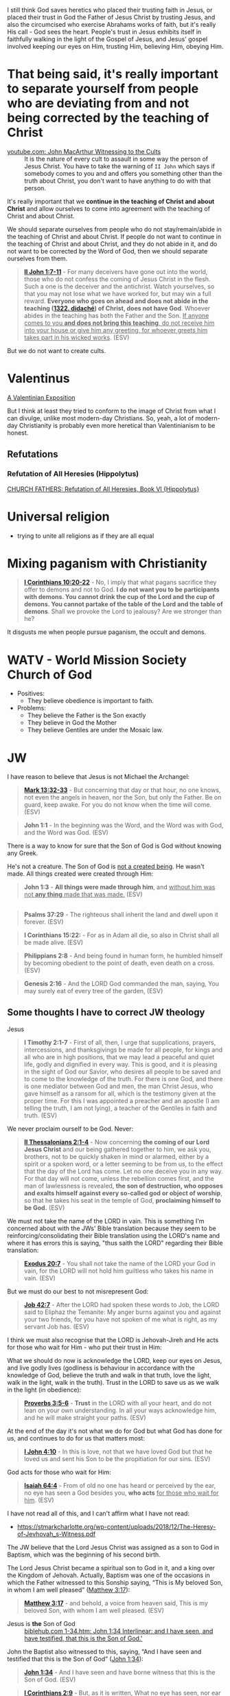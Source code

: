 I still think God saves heretics who placed their trusting faith in Jesus, or placed their trust in God the Father of Jesus Christ by trusting Jesus, and also the circumcised who exercise Abrahams works of faith, but it's really His call - God sees the heart.
People's trust in Jesus exhibits itself in faithfully walking in the light of the Gospel of Jesus,
and Jesus' gospel involved keeping our eyes on Him, trusting Him, believing Him, obeying Him.

* That being said, it's really important to separate yourself from people who are deviating from and not being corrected by the teaching of Christ

+ [[https://www.youtube.com/watch?v=GBu7lfL492E][youtube.com: John MacArthur Witnessing to the Cults]] :: It is the nature of
    every cult to assault in some way the
    person of Jesus Christ. You have to take the warning of =II John= which says
    if somebody comes to you and and offers you something other than
    the truth about Christ, you don't want to
    have anything to do with that person.

It's really important that we *continue in the teaching of Christ and about Christ* and allow ourselves to come into agreement with the teaching of Christ and about Christ.

We should separate ourselves from people who do not stay/remain/abide in the teaching of Christ and about Christ.
If people do not want to continue in the teaching of Christ and about Christ, and they do not abide in it, and do not want to
be corrected by the Word of God, then we should separate ourselves from them.

#+BEGIN_QUOTE
  *[[https://www.biblegateway.com/passage/?search=2%20John%201%3A7-11&version=ESV][II John 1:7-11]]* - For many deceivers have gone out into the world, those who do not confess the coming of Jesus Christ in the flesh. Such a one is the deceiver and the antichrist. Watch yourselves, so that you may not lose what we have worked for, but may win a full reward. *Everyone who goes on ahead and does not abide in the teaching ([[https://biblehub.com/greek/1322.htm][1322. didaché]]) of Christ, does not have God*. Whoever abides in the teaching has both the Father and the Son. _If anyone comes to you *and does not bring this teaching*, do not receive him into your house or give him any greeting, for whoever greets him takes part in his wicked works_. (ESV)
#+END_QUOTE

But we do not want to create cults.

* Valentinus
[[https://www.earlychristianwritings.com/text/valentinian.html][A Valentinian Exposition]]

But I think at least they tried to conform to the image of Christ from what I can divulge, unlike most modern-day Christians.
So, yeah, a lot of modern-day Christianity is probably even more heretical than Valentinianism to be honest.

** Refutations
*** Refutation of All Heresies (Hippolytus)

[[https://www.newadvent.org/fathers/050106.htm][CHURCH FATHERS: Refutation of All Heresies, Book VI {Hippolytus}]]

* Universal religion
- trying to unite all religions as if they are all equal

* Mixing paganism with Christianity
#+BEGIN_QUOTE
  *[[https://www.biblegateway.com/passage/?search=1%20Corinthians%2010%3A20-22&version=ESV][I Corinthians 10:20-22]]* - No, I imply that what pagans sacrifice they offer to demons and not to God. *I do not want you to be participants with demons. You cannot drink the cup of the Lord and the cup of demons. You cannot partake of the table of the Lord and the table of demons*. Shall we provoke the Lord to jealousy? Are we stronger than he?
#+END_QUOTE

It disgusts me when people pursue paganism, the occult and demons.

* WATV - World Mission Society Church of God
- Positives:
  - They believe obedience is important to faith.
- Problems:
  - They believe the Father is the Son exactly
  - They believe in God the Mother
  - They believe Gentiles are under the Mosaic law.

* JW
I have reason to believe that Jesus is not Michael the Archangel:

#+BEGIN_QUOTE
  *[[https://www.biblegateway.com/passage/?search=Mark%2013%3A32-33&version=ESV][Mark 13:32-33]]* - But concerning that day or that hour, no one knows, not even the angels in heaven, nor the Son, but only the Father. Be on guard, keep awake. For you do not know when the time will come. (ESV)
#+END_QUOTE

#+BEGIN_QUOTE
  *John 1:1* - In the beginning was the Word, and the Word was with God, and the Word was God. (ESV)
#+END_QUOTE

There is a way to know for sure that the Son of God is God without knowing any Greek.

He's not a creature. The Son of God is [[https://www.youtube.com/watch?v=JHg7YcJ2NPQ][not a created being]]. He wasn't made. All things created were created through Him:

#+BEGIN_QUOTE
  *John 1:3* - *All things were made through him*, and _without him was not *any thing* made that was made._ (ESV)
#+END_QUOTE

** 

#+BEGIN_QUOTE
  *Psalms 37:29* - The righteous shall inherit the land and dwell upon it forever. (ESV)
#+END_QUOTE

#+BEGIN_QUOTE
  *I Corinthians 15:22:* - For as in Adam all die, so also in Christ shall all be made alive. (ESV)
#+END_QUOTE

#+BEGIN_QUOTE
  *Philippians 2:8* - And being found in human form, he humbled himself by becoming obedient to the point of death, even death on a cross. (ESV)
#+END_QUOTE

#+BEGIN_QUOTE
  *Genesis 2:16* - And the LORD God commanded the man, saying, You may surely eat of every tree of the garden, (ESV)
#+END_QUOTE

** Some thoughts I have to correct JW theology

Jesus 

#+BEGIN_QUOTE
  *I Timothy 2:1-7* - First of all, then, I urge that supplications, prayers, intercessions, and thanksgivings be made for all people, for kings and all who are in high positions, that we may lead a peaceful and quiet life, godly and dignified in every way. This is good, and it is pleasing in the sight of God our Savior, who desires all people to be saved and to come to the knowledge of the truth. For there is one God, and there is one mediator between God and men, the man Christ Jesus, who gave himself as a ransom for all, which is the testimony given at the proper time. For this I was appointed a preacher and an apostle (I am telling the truth, I am not lying), a teacher of the Gentiles in faith and truth. (ESV)
#+END_QUOTE

We never proclaim ourself to be God. Never:

#+BEGIN_QUOTE
  *[[https://www.biblegateway.com/passage/?search=2%20Thessalonians%202%3A1-4&version=ESV][II Thessalonians 2:1-4]]* - Now concerning *the coming of our Lord Jesus Christ* and our being gathered together to him, we ask you, brothers, not to be quickly shaken in mind or alarmed, either by a spirit or a spoken word, or a letter seeming to be from us, to the effect that the day of the Lord has come. Let no one deceive you in any way. For that day will not come, unless the rebellion comes first, and the man of lawlessness is revealed, *the son of destruction, who opposes and exalts himself against every so-called god or object of worship*, so that he takes his seat in the temple of God, *proclaiming himself to be God.* (ESV)
#+END_QUOTE

We must not take the name of the LORD in vain. This is something I'm concerned about with the JWs' Bible translation because they seem to be reinforcing/consolidating their Bible translation using the LORD's name and where it has errors this is saying, "thus saith the LORD" regarding their Bible translation:

#+BEGIN_QUOTE
  *[[https://www.biblegateway.com/passage/?search=Exodus%2020%3A7&version=ESV][Exodus 20:7]]* - You shall not take the name of the LORD your God in vain, for the LORD will not hold him guiltless who takes his name in vain. (ESV)
#+END_QUOTE

But we must do our best to not misrepresent God:

#+BEGIN_QUOTE
  *[[https://www.biblegateway.com/passage/?search=Job%2042%3A7&version=ESV][Job 42:7]]* - After the LORD had spoken these words to Job, the LORD said to Eliphaz the Temanite: My anger burns against you and against your two friends, for you have not spoken of me what is right, as my servant Job has. (ESV)
#+END_QUOTE

I think we must also recognise that the LORD is Jehovah-Jireh and He acts for those who wait for Him - who put their trust in Him:

What we should do now is acknowledge the LORD, keep our eyes on Jesus, and live godly lives (godliness is behaviour in accordance with the knowledge of God, believe the truth and walk in that truth, love the light, walk in the light, walk in the truth). Trust in the LORD to save us as we walk in the light (in obedience):

#+BEGIN_QUOTE
  *[[https://www.biblegateway.com/passage/?search=Proverbs%203%3A5-6&version=ESV][Proverbs 3:5-6]]* - *Trust* in the LORD with all your heart, and do not lean on your own understanding. In all your ways acknowledge him, and he will make straight your paths. (ESV)
#+END_QUOTE

At the end of the day it's not what we do for God but what God has done for us, and continues to do for us that matters most:

#+BEGIN_QUOTE
  *[[https://www.biblegateway.com/passage/?search=1%20John%204%3A10&version=ESV][I John 4:10]]* - In this is love, not that we have loved God but that he loved us and sent his Son to be the propitiation for our sins. (ESV)
#+END_QUOTE

God acts for those who wait for Him:

#+BEGIN_QUOTE
  *[[https://www.biblegateway.com/passage/?search=Isaiah%2064%3A4&version=ESV][Isaiah 64:4]]* - From of old no one has heard or perceived by the ear, no eye has seen a God besides you, *who acts* _for those who wait for him_. (ESV)
#+END_QUOTE

I have not read all of this, and I can't affirm what I have not read:
- https://stmarkcharlotte.org/wp-content/uploads/2018/12/The-Heresy-of-Jevhovah_s-Witness.pdf

The JW believe that the Lord Jesus Christ was assigned as a son
to God in Baptism, which was the beginning of his second birth.

The Lord Jesus Christ became a spiritual son to God in it, and a
king over the Kingdom of Jehovah. Actually, Baptism was one
of the occasions in which the Father witnessed to this Sonship
saying, “This is My beloved Son, in whom I am well pleased”
([[https://www.biblegateway.com/passage/?search=Matthew%203%3A17&version=ESV][Matthew 3:17]]):

#+BEGIN_QUOTE
  *[[https://www.biblegateway.com/passage/?search=Matthew%203%3A17&version=ESV][Matthew 3:17]]* - and behold, a voice from heaven said, This is my beloved Son, with whom I am well pleased. (ESV)
#+END_QUOTE

+ Jesus is *the* Son of God :: [[https://biblehub.com/interlinear/john/1-34.htm][biblehub.com 1-34.htm: John 1:34 Interlinear: and I have seen, and have testified, that this is the Son of God.']]

John the Baptist also witnessed to this, saying,
“And I have seen and testified that this is the Son of God”
([[https://www.biblegateway.com/passage/?search=John%201%3A34&version=ESV][John 1:34]]):

#+BEGIN_QUOTE
  *[[https://www.biblegateway.com/passage/?search=John%201%3A34&version=ESV][John 1:34]]* - And I have seen and have borne witness that this is the Son of God. (ESV)
#+END_QUOTE

#+BEGIN_QUOTE
  *[[https://www.biblegateway.com/passage/?search=1%20Corinthians%202%3A9&version=ESV][I Corinthians 2:9]]* - But, as it is written, What no eye has seen, nor ear heard, nor the heart of man imagined, what God has prepared for those who love him— (ESV)
#+END_QUOTE

#+BEGIN_QUOTE
  *[[https://www.biblegateway.com/passage/?search=Isaiah%2064%3A4&version=ESV][Isaiah 64:4]]* - From of old no one has heard or perceived by the ear, no eye has seen a God besides you, who acts for those who wait for him. (ESV)
#+END_QUOTE

Ultimately, it's not about what we can do for God but for what God has done for us.

Also, I believe that Jesus was from the very beginning Jehovah's Son.

#+BEGIN_QUOTE
  *[[https://www.biblegateway.com/passage/?search=John%201%3A1-2&version=ESV][John 1:1-2]]* - In the beginning was the Word, and the Word was with God, and the Word was God. He was in the beginning with God. (ESV)
#+END_QUOTE

AMEN!!

*** The divine name

Jehovah's Witnesses believe that God's one true name-the name by which he must be identified-is Jehovah.

I'm with the JW on this. God's name must be remembered.

#+BEGIN_SRC text -n :async :results verbatim code :lang text
  Yhvh: the proper name of the God of Israel
  Original Word: יְהוָֹה
  Part of Speech: Proper Name
  Transliteration: Yhvh
  Phonetic Spelling: (yeh-ho-vaw')
  Definition: the proper name of the God of Israel
#+END_SRC

#+BEGIN_QUOTE
  *[[https://www.biblegateway.com/passage/?search=Exodus%203%3A15&version=ESV][Exodus 3:15]]* - God also said to Moses, Say this to the people of Israel, The LORD ([[https://biblehub.com/hebrew/3068.htm][3068. Yhvh]]), the God of your fathers, the God of Abraham, the God of Isaac, and the God of Jacob, has sent me to you. *This is my name forever, and thus I am to be remembered throughout all generations.* (ESV)
#+END_QUOTE

I think it's important to affirm that this is God's name to be remembered throughout all generations, however we are not supposed to *misuse* the LORD's name.

God is identified by many names, including:

- God (Hb. 'elohim; [[https://www.biblegateway.com/passage/?search=Genesis%201%3A1&version=ESV][Gen. 1:1]]),
  - *[[https://www.biblegateway.com/passage/?search=Genesis%201%3A1&version=ESV][Genesis 1:1]]* - In the beginning, God created the heavens and the earth. (ESV)
- God Almighty (Hb. 'El Shadday; [[https://www.biblegateway.com/passage/?search=Genesis%2017%3A1&version=ESV][Gen. 17:1]]),
  - *[[https://www.biblegateway.com/passage/?search=Genesis%2017%3A1&version=ESV][Genesis 17:1]]* - When Abram was ninety-nine years old the LORD appeared to Abram and said to him, I am God Almighty; walk before me, and be blameless, (ESV)
- Lord (Hb. 'Adonay; [[https://www.biblegateway.com/passage/?search=Psalms%208%3A1&version=ESV][Ps. 8:1]]), and
  - *[[https://www.biblegateway.com/passage/?search=Psalms%208%3A1&version=ESV][Psalms 8:1]]* - O LORD, our Lord, how majestic is your name in all the earth! You have set your glory above the heavens. (ESV)
- Lord of hosts (Hb. yhwh tseba'ot; [[https://www.biblegateway.com/passage/?search=1%20Samuel%201%3A3&version=ESV][1 Sam. 1:3]]).
  - *[[https://www.biblegateway.com/passage/?search=1%20Samuel%201%3A3&version=ESV][I Samuel 1:3]]* - Now this man used to go up year by year from his city to worship and to sacrifice to the LORD of hosts at Shiloh, where the two sons of Eli, Hophni and Phinehas, were priests of the LORD. (ESV)

In NT times, Jesus referred to God as "Father" (Gk. Pater; [[https://www.biblegateway.com/passage/?search=Matthew%206%3A9&version=ESV][Matt. 6:9]]), as did the apostles ([[https://www.biblegateway.com/passage/?search=1%20Corinthians%201%3A3&version=ESV][1 Cor. 1:3]]).

#+BEGIN_QUOTE
  *[[https://www.biblegateway.com/passage/?search=Matthew%206%3A9&version=ESV][Matthew 6:9]]* - Pray then like this: Our Father in heaven, hallowed be your name. (ESV)
#+END_QUOTE

#+BEGIN_QUOTE
  *[[https://www.biblegateway.com/passage/?search=1%20Corinthians%201%3A3&version=ESV][I Corinthians 1:3]]* - Grace to you and peace from God our Father and the Lord Jesus Christ. (ESV)
#+END_QUOTE

I consider that the reason for this is simply in that we do not take the LORD's name in vain.
But we also want the LORD's name to be remembered.

# I'm still reading over the following:
# *** The Trinity

# Jehovah's Witnesses believe that the Trinity is unbiblical because the word is not in the Bible and
# because the Bible emphasizes that there is one God.

# Biblically, while it is true that there is only one God ([[https://www.biblegateway.com/passage/?search=Isaiah%2044%3A6&version=ESV][Isa. 44:6]]; [[https://www.biblegateway.com/passage/?search=Isaiah%2045%3A18&version=ESV][Isa. 45:18]]; [[https://www.biblegateway.com/passage/?search=Isaiah%2046%3A9&version=ESV][Isa. 46:9]]; [[https://www.biblegateway.com/passage/?search=John%205%3A44&version=ESV][John 5:44]]; [[https://www.biblegateway.com/passage/?search=1%20Corinthians%208%3A4&version=ESV][1 Cor. 8:4]]; [[https://www.biblegateway.com/passage/?search=James%202%3A19&version=ESV][James 2:19]]), it is also true that three persons are called God in Scripture:

# - the Father ([[https://www.biblegateway.com/passage/?search=1%20Pet%201%3A2&version=ESV][1 Pet. 1:2]]),
# - Jesus ([[https://www.biblegateway.com/passage/?search=John%2020%3A28&version=ESV][John 20:28]]; [[https://www.biblegateway.com/passage/?search=Hebrews%201%3A8&version=ESV][Heb. 1:8]]), and
# - the Holy Spirit ([[https://www.biblegateway.com/passage/?search=Acts%205%3A3-4&version=ESV][Acts 5:3-4]]).

# Each of these three possesses the attributes of deity-including

# - omnipresence ([[https://www.biblegateway.com/passage/?search=Psalms%20139%3A7&version=ESV][Ps. 139:7]]; [[https://www.biblegateway.com/passage/?search=Jeremiah%2023%3A23-24&version=ESV][Jer. 23:23-24]]; [[https://www.biblegateway.com/passage/?search=Matthew%2028%3A20&version=ESV][Matt. 28:20]]),
# - omniscience ([[https://www.biblegateway.com/passage/?search=Psalms%20147%3A5&version=ESV][Ps. 147:5]]; [[https://www.biblegateway.com/passage/?search=John%2016%3A30&version=ESV][John 16:30]]; [[https://www.biblegateway.com/passage/?search=1%20Corinthians%202%3A10-11&version=ESV][1 Cor. 2:10-11]]),
# - omnipotence ([[https://www.biblegateway.com/passage/?search=Jeremiah%2032%3A17&version=ESV][Jer. 32:17]]; [[https://www.biblegateway.com/passage/?search=John%202%3A1-11&version=ESV][John 2:1-11]]; [[https://www.biblegateway.com/passage/?search=Romans%2015%3A19&version=ESV][Rom. 15:19]]), and
# - eternality ([[https://www.biblegateway.com/passage/?search=Psalms%2090%3A2&version=ESV][Ps. 90:2]]; [[https://www.biblegateway.com/passage/?search=Hebrews%209%3A14&version=ESV][Heb. 9:14]]; [[https://www.biblegateway.com/passage/?search=Revelation%2022%3A13&version=ESV][Rev. 22:13]]).

# Still further, each of the three is involved in doing the works of deity-such as creating the
# universe:

# - the Father ([[https://www.biblegateway.com/passage/?search=Genesis%201%3A1&version=ESV][Gen. 1:1]]; [[https://www.biblegateway.com/passage/?search=Psalms%20102%3A25&version=ESV][Ps. 102:25]]),
# - the Son ([[https://www.biblegateway.com/passage/?search=John%201%3A3&version=ESV][John 1:3]]; [[https://www.biblegateway.com/passage/?search=Colossians%201%3A16&version=ESV][Col. 1:16]]; [[https://www.biblegateway.com/passage/?search=Hebrews%201%3A2&version=ESV][Heb. 1:2]]), and
# - the Holy Spirit ([[https://www.biblegateway.com/passage/?search=Genesis%201%3A2&version=ESV][Gen. 1:2]]; [[https://www.biblegateway.com/passage/?search=Job%2033%3A4&version=ESV][Job 33:4]]; [[https://www.biblegateway.com/passage/?search=Psalms%20104%3A30&version=ESV][Ps. 104:30]]).

# The Bible indicates that there is three-in-oneness in the godhead ([[https://www.biblegateway.com/passage/?search=Matthew%2028%3A19&version=ESV][Matt. 28:19]]; [[https://www.biblegateway.com/passage/?search=2%20Corinthians%2013%3A14&version=ESV][2 Cor. 13:14]]).

# Thus doctrinal support for the Trinity is compellingly strong.

# *** Jesus Christ

# Jehovah's Witnesses believe that Jesus was created by Jehovah as the archangel Michael before the
# physical world existed, and is a lesser, though mighty, god.

# Biblically, however, Jesus is eternally God ([[https://www.biblegateway.com/passage/?search=John%201%3A1&version=ESV][John 1:1]]; 8:58; Ex. 3:14) and has the exact same
# divine nature as the Father ([[https://www.biblegateway.com/passage/?search=John%205%3A18&version=ESV][John 5:18]]; John 10:30; Heb. 1:3).

# Indeed, a comparison of the OT and NT equates Jesus with Jehovah (compare [[https://www.biblegateway.com/passage/?search=Isaiah%2043%3A11&version=ESV][Isa. 43:11]] with Titus
# 2:13; [[https://www.biblegateway.com/passage/?search=Isaiah%2044%3A24&version=ESV][Isa. 44:24]] with [[https://www.biblegateway.com/passage/?search=Colossians%201%3A16&version=ESV][Col. 1:16]]; Isa. 6:1-5 with John 12:41).

# Jesus himself created the angels ([[https://www.biblegateway.com/passage/?search=Colossians%201%3A16&version=ESV][Col. 1:16]]; [[https://www.biblegateway.com/passage/?search=John%201%3A3&version=ESV][John 1:3]]; Heb. 1:2, 10) and is worshiped by them
# ([[https://www.biblegateway.com/passage/?search=Hebrews%201%3A6&version=ESV][Heb. 1:6]]).

# *** The incarnation

# Jehovah's Witnesses believe that when Jesus was born on earth, he was a mere human and not God in
# human flesh.

# This violates the biblical teaching that in the incarnate Jesus, "the whole fullness of deity
# dwells bodily" ([[https://www.biblegateway.com/passage/?search=Colossians%202%3A9&version=ESV][Col. 2:9]]; Phil. 2:6-7).

# The word for "fullness" (Gk. pleroma) carries the idea of the sum total. "Deity" (Gk. theotes)
# refers to the nature, being, and attributes of God.

# Therefore, the incarnate Jesus was the sum total of the nature, being, and attributes of God in
# bodily form.

# Indeed, Jesus was Immanuel, or "God with us" ([[https://www.biblegateway.com/passage/?search=Matthew%201%3A23&version=ESV][Matt. 1:23]]; Isa. 7:14; [[https://www.biblegateway.com/passage/?search=John%201%3A1&version=ESV][John 1:1]], 14, 18; 10:30;
# 14:9-10).

# *** Resurrection

# Jehovah's Witnesses believe that Jesus was resurrected spiritually from the dead, but not
# physically.

# Biblically, however, the resurrected Jesus asserted that he was not merely a spirit but had a
# flesh-and-bone body ([[https://www.biblegateway.com/passage/?search=Luke%2024%3A39&version=ESV][Luke 24:39]]; John 2:19-21).

# He ate food on several occasions, thereby proving that he had a genuine physical body after the
# resurrection ([[https://www.biblegateway.com/passage/?search=Luke%2024%3A30&version=ESV][Luke 24:30]], 42-43; John 21:12-13).

# This was confirmed by his followers who physically touched him ([[https://www.biblegateway.com/passage/?search=Matthew%2028%3A9&version=ESV][Matt. 28:9]]; John 20:17).

# *** The second coming

# Jehovah's Witnesses believe that the second coming was an invisible, spiritual event that occurred
# in the year 1914.

# Biblically, however, the yet-future second coming will be physical, visible ([[https://www.biblegateway.com/passage/?search=Acts%201%3A9-11&version=ESV][Acts 1:9-11]]; Titus
# 2:13), and will be accompanied by visible cosmic disturbances ([[https://www.biblegateway.com/passage/?search=Matthew%2024%3A29-30&version=ESV][Matt. 24:29-30]]). Every eye will see
# him ([[https://www.biblegateway.com/passage/?search=Revelation%201%3A7&version=ESV][Rev. 1:7]]).

# *** The Holy Spirit

# Jehovah's Witnesses believe that the Holy Spirit is an impersonal force of God and not a distinct
# person.

# Biblically, however, the Holy Spirit has the three primary attributes of personality:

# - a mind ([[https://www.biblegateway.com/passage/?search=Romans%208%3A27&version=ESV][Rom. 8:27]]),
# - emotions ([[https://www.biblegateway.com/passage/?search=Ephesians%204%3A30&version=ESV][Eph. 4:30]]), and
# - will ([[https://www.biblegateway.com/passage/?search=1%20Corinthians%2012%3A11&version=ESV][1 Cor. 12:11]]).

# Moreover, personal pronouns are used of him ([[https://www.biblegateway.com/passage/?search=Acts%2013%3A2&version=ESV][Acts 13:2]]). Also, he does things that only a person
# can do, including:

# - teaching ([[https://www.biblegateway.com/passage/?search=John%2014%3A26&version=ESV][John 14:26]]),
# - testifying ([[https://www.biblegateway.com/passage/?search=John%2015%3A26&version=ESV][John 15:26]]),
# - commissioning ([[https://www.biblegateway.com/passage/?search=Acts%2013%3A4&version=ESV][Acts 13:4]]),
# - issuing commands ([[https://www.biblegateway.com/passage/?search=Acts%208%3A29&version=ESV][Acts 8:29]]), and
# - interceding ([[https://www.biblegateway.com/passage/?search=Romans%208%3A26&version=ESV][Rom. 8:26]]).

# The Holy Spirit is the third person of the Trinity ([[https://www.biblegateway.com/passage/?search=Matthew%2028%3A19&version=ESV][Matt. 28:19]]).

# *** Salvation

# Jehovah's Witnesses believe that salvation requires faith in Christ, association with God's
# organization (i.e., their religion), and obedience to its rules.

# Biblically, however, viewing obedience to rules as a requirement for salvation nullifies the gospel
# ([[https://www.biblegateway.com/passage/?search=Galatians%202%3A16-21&version=ESV][Gal. 2:16-21]]; Col. 2:20-23). Salvation is based wholly on God's unmerited favor (grace), not on
# the believer's performance.

# Good works are the fruit or result, not the basis, of salvation ([[https://www.biblegateway.com/passage/?search=Ephesians%202%3A8-10&version=ESV][Eph. 2:8-10]]; Titus 3:4-8).

# *** Two redeemed peoples

# Jehovah's Witnesses believe there are two peoples of God: (1) the Anointed Class (144,000) will
# live in heaven and rule with Christ; and (2) the "other sheep" (all other believers) will live
# forever on a paradise earth.

# Biblically, however, a heavenly destiny awaits all who believe in Christ ([[https://www.biblegateway.com/passage/?search=John%2014%3A1-3&version=ESV][John 14:1-3]]; 17:24; 2
# Cor. 5:1; [[https://www.biblegateway.com/passage/?search=Philippians%203%3A20&version=ESV][Phil. 3:20]]; Col. 1:5; 1 Thess. 4:17; Heb. 3:1), and these same people will also dwell on
# the new earth ([[https://www.biblegateway.com/passage/?search=2%20Pet%203%3A13&version=ESV][2 Pet. 3:13]]; Rev. 21:1-4).

# *** No immaterial soul

# Jehovah's Witnesses do not believe that humans have an immaterial nature. The "soul" is simply the
# life-force within a person. At death, that life-force leaves the body.

# Biblically, however, the word "soul" is multifaceted. One key meaning of the term is man's
# immaterial self that consciously survives death ([[https://www.biblegateway.com/passage/?search=Genesis%2035%3A18&version=ESV][Gen. 35:18]]; Rev. 6:9-10). Unbelievers are in
# conscious woe ([[https://www.biblegateway.com/passage/?search=Matthew%2013%3A42&version=ESV][Matt. 13:42]]; 25:41, 46; Luke 16:22-24; Rev. 14:11) while believers are in conscious
# bliss in heaven ([[https://www.biblegateway.com/passage/?search=1%20Corinthians%202%3A9&version=ESV][1 Cor. 2:9]]; 2 Cor. 5:6-8; Phil. 1:21-23; Rev. 7:17; 21:4).

# *** Hell

# Jehovah's Witnesses believe hell is not a place of eternal suffering but is rather the common grave
# of humankind. The wicked are annihilated-snuffed out of conscious existence forever.

# Biblically, however, hell is a real place of conscious, eternal suffering ([[https://www.biblegateway.com/passage/?search=Matthew%205%3A22&version=ESV][Matt. 5:22]]; 25:41, 46;
# Jude 7; Rev. 14:11; 20:10, 14).

* In my independent Bible-Studying, I have not yet delved into many modern Christian sects

But I find this person's website trustworthy:

[[./resources/jesusisgodandlordministries.com]]

https://jesusisgodandlordministries.com/

* Free-grace without Lordship salvation
This is a problem in Calvinist churches with people (especially pastors)
who don't preach for us to 'do' the will of God, but merely want God to do it, when Jesus told His disciples to teach people to obey Him.

[[https://www.youtube.com/watch?v=Rvvdx4i2TK8][Why Do So Many Christians Reject Calvinism? - YouTube]]

The truth is we are set free from sin to become slaves of God and the fruit of being a slave to God leads to sanctification and at its end, eternal life:

#+BEGIN_QUOTE
  *[[https://www.biblegateway.com/passage/?search=Romans%206%3A22-23&version=ESV][Romans 6:22-23]]* - But now that you have been set free from sin and have become slaves of God, the fruit you get leads to sanctification and its end, eternal life. For the wages of sin is death, but the free gift of God is eternal life in Christ Jesus our Lord.
#+END_QUOTE

We must keep ourselves in the love of God by obeying Jesus Christ's commandments, because we're awaiting to receive eternal life:

#+BEGIN_QUOTE
  *[[https://www.biblegateway.com/passage/?search=Jude%201%3A21&version=ESV][Jude 1:21]]* - *keep yourselves in the love of God,* waiting for the mercy of our Lord Jesus Christ that leads to eternal life. (ESV)
#+END_QUOTE

Keeping Jesus Christ's commandments is a requirement to inherit eternal life:

#+BEGIN_QUOTE
  *[[https://www.biblegateway.com/passage/?search=John%2015%3A10&version=ESV][John 15:10]]* - *If you keep my commandments, you will abide in my love,* just as I have kept my Father's commandments and abide in his love. (ESV)
#+END_QUOTE

Love for God and an obedient heart is required to be a child of God:
- God's children love Him, and love Jesus, and the ones who obey Jesus are the ones who love Him.
- Faith believes Jesus, loves Jesus, and obeys Jesus

Faith:
- Forward action in trusting Him
  - [[https://www.youtube.com/watch?v=YKVN-wCqraE][This Video Popped Up For A Reason!! GOD WANTS YOU TO HEAR THIS? - YouTube]]
- Fear ain't in this house

It's what God has done for us that matters most, not what we can do for Him.
In fact, we can't do anything if we abide outside of Christ.

#+BEGIN_QUOTE
  *[[https://www.biblegateway.com/passage/?search=John%2015%3A4-5&version=ESV][John 15:4-5]]* - Abide in me, and I in you. As the branch cannot bear fruit by itself, unless it abides in the vine, neither can you, unless you abide in me. I am the vine; you are the branches. Whoever abides in me and I in him, he it is that bears much fruit, for apart from me you can do nothing. (ESV)
#+END_QUOTE

We abide in Christ when He washes us, and this is not our action but Jesus' action to us:

#+BEGIN_QUOTE
  *[[https://www.biblegateway.com/passage/?search=John%2015%3A3&version=ESV][John 15:3]]* - Already you are clean because of the word that I have spoken to you. (ESV)
#+END_QUOTE

#+BEGIN_QUOTE
  *[[https://www.biblegateway.com/passage/?search=John%2013%3A8&version=ESV][John 13:8]]* - Peter said to him, You shall never wash my feet. Jesus answered him, If I do not wash you, you have no share with me. (ESV)
#+END_QUOTE

We must remain in Christ:

#+BEGIN_QUOTE
  *[[https://www.biblegateway.com/passage/?search=John%2015%3A4&version=ESV][John 15:4]]* - Abide in me, and I in you. As the branch cannot bear fruit by itself, unless it abides in the vine, neither can you, unless you abide in me. (ESV)
#+END_QUOTE

Jesus doesn't cast us out:

#+BEGIN_QUOTE
  *[[https://www.biblegateway.com/passage/?search=John%206%3A37-39&version=ESV][John 6:37-39]]* - All that the Father gives me will come to me, and whoever comes to me I will never cast out. For I have come down from heaven, not to do my own will but the will of him who sent me. And this is the will of him who sent me, that I should lose nothing of all that he has given me, but raise it up on the last day. (ESV)
#+END_QUOTE

We must accept this teaching:

#+BEGIN_QUOTE
  *[[https://www.biblegateway.com/passage/?search=John%206%3A40-47&version=ESV][John 6:40-47]]* - For this is the will of my Father, that everyone who looks on the Son and believes in him should have eternal life, and I will raise him up on the last day. So the Jews grumbled about him, because he said, I am the bread that came down from heaven. They said, Is not this Jesus, the son of Joseph, whose father and mother we know? How does he now say, I have come down from heaven? Jesus answered them, Do not grumble among yourselves. No one can come to me unless the Father who sent me draws him. And I will raise him up on the last day. It is written in the Prophets, And they will all be taught by God. Everyone who has heard and learned from the Father comes to me— not that anyone has seen the Father except he who is from God; he has seen the Father. Truly, truly, I say to you, whoever believes has eternal life. (ESV)
#+END_QUOTE

AMEN!!

* Lordship salvation without free-grace
I think that actually following Jesus is probably superior to someone who says that they are a follower of Jesus but doesn't actually follow.

#+BEGIN_QUOTE
  *[[https://www.biblegateway.com/passage/?search=Matthew%2021%3A28-31&version=ESV][Matthew 21:28-31]]* - “But what do you think? A man had two sons, and he came to the first and said, ‘Son, go work today in the vineyard.’ And he answered, ‘I will not’; but afterward he regretted it and went.  The man came to the second and said the same thing; and he answered, ‘I will, sir’; but he did not go.  *Which of the two did the will of his father?” They said, “The first.”* Jesus said to them, “Truly I say to you that *the tax collectors and prostitutes will get into the kingdom of God before you.*
#+END_QUOTE

#+BEGIN_QUOTE
  *[[https://www.biblegateway.com/passage/?search=Matthew%207%3A21&version=ESV][Matthew 7:21]]* - Not everyone who says to me, Lord, Lord, will enter the kingdom of heaven, but the one who does the will of my Father who is in heaven. (ESV)
#+END_QUOTE

#+BEGIN_QUOTE
  *[[https://www.biblegateway.com/passage/?search=Luke%2015%3A10&version=ESV][Luke 15:10]]* - Just so, I tell you, there is joy before the angels of God over one sinner who repents. (ESV)
#+END_QUOTE

#+BEGIN_QUOTE
  *[[https://www.biblegateway.com/passage/?search=Luke%2019%3A9-10&version=ESV][Luke 19:9-10]]* - And Jesus said to him, Today salvation has come to this house, since he also is a son of Abraham. For the Son of Man came to seek and to save the lost. (ESV)
#+END_QUOTE

#+BEGIN_QUOTE
  *[[https://www.biblegateway.com/passage/?search=2%20Peter%203%3A9&version=ESV][II Peter 3:9]]* - The Lord is not slow to fulfill his promise as some count slowness, but is patient toward you, not wishing that any should perish, but that all should reach repentance. (ESV)
#+END_QUOTE

#+BEGIN_QUOTE
  *[[https://www.biblegateway.com/passage/?search=Matthew%2012%3A50&version=ESV][Matthew 12:50]]* - For whoever does the will of my Father in heaven is my brother and sister and mother. (ESV)
#+END_QUOTE

* Can other religions exist anywhere in the Kingdom of God. They have to put their faith in and follow Jesus
#+BEGIN_QUOTE
  *[[https://www.biblegateway.com/passage/?search=John%207%3A24&version=ESV][John 7:24]]* - Do not judge by appearances, but judge with right judgment. (ESV)
#+END_QUOTE

It's not really the religion but who puts their faith in Jesus and *obeys* the gospel who will be saved.

Correct Christology is important, but so is obeying Jesus' commandments, and obeying Jesus' commandments is possibly even more important than belief:

#+BEGIN_QUOTE
  *[[https://www.biblegateway.com/passage/?search=Matthew%2021%3A28-31&version=ESV][Matthew 21:28-31]]* - “But what do you think? A man had two sons, and he came to the first and said, ‘Son, go work today in the vineyard.’ And he answered, ‘I will not’; but afterward he regretted it and went.  The man came to the second and said the same thing; and he answered, ‘I will, sir’; but he did not go.  *Which of the two did the will of his father?” They said, “The first.”* Jesus said to them, “Truly I say to you that *the tax collectors and prostitutes will get into the kingdom of God before you.*
#+END_QUOTE

We must keep ourselves in the love of God by obeying Jesus Christ's commandments, because we're awaiting to receive eternal life:

#+BEGIN_QUOTE
  *[[https://www.biblegateway.com/passage/?search=Jude%201%3A21&version=ESV][Jude 1:21]]* - *keep yourselves in the love of God,* waiting for the mercy of our Lord Jesus Christ that leads to eternal life. (ESV)
#+END_QUOTE

Keeping Jesus Christ's commandments is a requirement to inherit eternal life:

#+BEGIN_QUOTE
  *[[https://www.biblegateway.com/passage/?search=John%2015%3A10&version=ESV][John 15:10]]* - *If you keep my commandments, you will abide in my love,* just as I have kept my Father's commandments and abide in his love. (ESV)
#+END_QUOTE

Whoever truly believes Jesus trusts in and is obedient to Jesus. We must obey Jesus Christ, and that obedience means being a slave of righteousness, leading to sanctification, which leads to eternal life:

#+BEGIN_QUOTE
  *[[https://www.biblegateway.com/passage/?search=John%203%3A36&version=ESV][John 3:36]]* - Whoever believes in the Son has eternal life; whoever does not obey the Son shall not see life, but the wrath of God remains on him. (ESV)
#+END_QUOTE

Therefore, I don't want to flat-out disqualify people who do not have precisely the correct doctrine or theology.

Jesus goes to those who hear His voice to bring them into His flock:

#+BEGIN_QUOTE
  *[[https://www.biblegateway.com/passage/?search=John%2010%3A16&version=ESV][John 10:16]]* - And I have other sheep that are not of this fold. I must bring them also, and they will listen to my voice. So there will be one flock, one shepherd. (ESV)
#+END_QUOTE

Jesus Christ is God's servant. We are Jesus' servants. It is a kingdom of servants, obedient to God.

Not all religions are equal. There is only one true God, the Father of Jesus Christ who has revealed Himself in Jesus Christ.

The only way is Jesus:

#+BEGIN_QUOTE
  *[[https://www.biblegateway.com/passage/?search=John%2014%3A6&version=ESV][John 14:6]]* - Jesus said to him, I am the way, and the truth, and the life. No one comes to the Father except through me. (ESV)
#+END_QUOTE

#+BEGIN_QUOTE
  *[[https://www.biblegateway.com/passage/?search=1%20Corinthians%208%3A5-6&version=ESV][1 Corinthians 8:5-6]]* - For although there may be so-called gods in heaven or on earth-as indeed there are many gods and many lords- yet for us there is one God, the Father, from whom are all things and for whom we exist, and one Lord, Jesus Christ, through whom are all things and through whom we exist. (ESV)
#+END_QUOTE

Jesus Himself is the bread of God - Jesus Himself *is* the source of life:

#+BEGIN_QUOTE
  *[[https://www.biblegateway.com/passage/?search=John%206%3A33&version=ESV][John 6:33]]* - For the bread of God is he who comes down from heaven and gives life to the world.
#+END_QUOTE

#+BEGIN_QUOTE
  *[[https://www.biblegateway.com/passage/?search=John%206%3A35&version=ESV][John 6:35]]* - Jesus said to them, I am the bread of life; whoever comes to me shall not hunger, and whoever believes in me shall never thirst.
#+END_QUOTE

#+BEGIN_QUOTE
  *[[https://www.biblegateway.com/passage/?search=John%2013%3A34-35&version=ESV][John 13:34-35]]* - A new commandment I give to you, that you love one another: just as I have loved you, you also are to love one another. By this all people will know that you are my disciples, if you have love for one another. (ESV)
#+END_QUOTE

#+BEGIN_QUOTE
  *[[https://www.biblegateway.com/passage/?search=Galatians%201%3A6-10&version=ESV][Galatians 1:6-10]]* - I am astonished that you are so quickly deserting him who called you in the grace of Christ and are turning to a different gospel- not that there is another one, but there are some who trouble you and want to distort the gospel of Christ. But even if we or an angel from heaven should preach to you a gospel contrary to the one we preached to you, let him be accursed. As we have said before, so now I say again: If anyone is preaching to you a gospel contrary to the one you received, let him be accursed. For am I now seeking the approval of man, or of God? Or am I trying to please man? If I were still trying to please man, I would not be a servant of Christ. (ESV)
#+END_QUOTE

#+BEGIN_QUOTE
  *[[https://www.biblegateway.com/passage/?search=Micah%204%3A1-13&version=ESV][Micah 4:1-13]]* - It shall come to pass in the latter days that the mountain of the house of the LORD shall be established as the highest of the mountains, and it shall be lifted up above the hills; and peoples shall flow to it, and many nations shall come, and say: Come, let us go up to the mountain of the LORD, to the house of the God of Jacob, that he may teach us his ways and that we may walk in his paths. For out of Zion shall go forth the law, and the word of the LORD from Jerusalem. He shall judge between many peoples, and shall decide for strong nations afar off; and they shall beat their swords into plowshares, and their spears into pruning hooks; nation shall not lift up sword against nation, neither shall they learn war anymore; but they shall sit every man under his vine and under his fig tree, and no one shall make them afraid, for the mouth of the LORD of hosts has spoken. For all the peoples walk each in the name of its god, but we will walk in the name of the LORD our God forever and ever. In that day, declares the LORD, I will assemble the lame and gather those who have been driven away and those whom I have afflicted; and the lame I will make the remnant, and those who were cast off, a strong nation; and the LORD will reign over them in Mount Zion from this time forth and forevermore. And you, O tower of the flock, hill of the daughter of Zion, to you shall it come, the former dominion shall come, kingship for the daughter of Jerusalem. Now why do you cry aloud? Is there no king in you? Has your counselor perished, that pain seized you like a woman in labor? Writhe and groan, O daughter of Zion, like a woman in labor, for now you shall go out from the city and dwell in the open country; you shall go to Babylon. There you shall be rescued; there the LORD will redeem you from the hand of your enemies. Now many nations are assembled against you, saying, Let her be defiled, and let our eyes gaze upon Zion. But they do not know the thoughts of the LORD; they do not understand his plan, that he has gathered them as sheaves to the threshing floor. Arise and thresh, O daughter of Zion, for I will make your horn iron, and I will make your hoofs bronze; you shall beat in pieces many peoples; and shall devote their gain to the LORD, their wealth to the Lord of the whole earth. (ESV)
#+END_QUOTE

#+BEGIN_QUOTE
  *[[https://www.biblegateway.com/passage/?search=James%201%3A26&version=ESV][James 1:26]]* - If anyone thinks he is religious and does not bridle his tongue but deceives his heart, this person's religion is worthless. Religion that is pure and undefiled before God, the Father, is this: to visit orphans and widows in their affliction, and to keep oneself unstained from the world.
#+END_QUOTE

** They also have to repent from idolatry
#+BEGIN_QUOTE
  *[[https://www.biblegateway.com/passage/?search=1%20Thessalonians%201%3A9-10&version=ESV][I Thessalonians 1:9-10]]* - For they themselves report concerning us the kind of reception we had among you, and how you turned to God from idols to serve the living and true God, and to wait for his Son from heaven, whom he raised from the dead, Jesus who delivers us from the wrath to come.
#+END_QUOTE

#+BEGIN_QUOTE
  *[[https://www.biblegateway.com/passage/?search=1%20Corinthians%2010%3A14-31&version=ESV][I Corinthians 10:14-31]]* - Therefore, my beloved, flee from idolatry. I speak as to sensible people; judge for yourselves what I say. The cup of blessing that we bless, is it not a participation in the blood of Christ? The bread that we break, is it not a participation in the body of Christ? Because there is one bread, we who are many are one body, for we all partake of the one bread. Consider the people of Israel: are not those who eat the sacrifices participants in the altar? What do I imply then? That food offered to idols is anything, or that an idol is anything? No, I imply that what pagans sacrifice they offer to demons and not to God. I do not want you to be participants with demons. *You cannot drink the cup of the Lord and the cup of demons. You cannot partake of the table of the Lord and the table of demons*. Shall we provoke the Lord to jealousy? Are we stronger than he? All things are lawful, but not all things are helpful. All things are lawful, but not all things build up. Let no one seek his own good, but the good of his neighbor. Eat whatever is sold in the meat market without raising any question on the ground of conscience. For the earth is the Lord's, and the fullness thereof. If one of the unbelievers invites you to dinner and you are disposed to go, eat whatever is set before you without raising any question on the ground of conscience. But if someone says to you, This has been offered in sacrifice, then do not eat it, for the sake of the one who informed you, and for the sake of conscience— I do not mean your conscience, but his. For why should my liberty be determined by someone else's conscience? If I partake with thankfulness, why am I denounced because of that for which I give thanks? So, whether you eat or drink, or whatever you do, do all to the glory of God.
#+END_QUOTE

*** Idolatry

#+BEGIN_QUOTE
  *[[https://www.biblegateway.com/passage/?search=Acts%2017%3A29&version=ESV][Acts 17:29]]* - Being then God's offspring, we ought not to think that the divine being is like gold or silver or stone, an image formed by the art and imagination of man.
#+END_QUOTE

#+BEGIN_QUOTE
  *[[https://www.biblegateway.com/passage/?search=Romans%201%3A23&version=ESV][Romans 1:23]]* - and exchanged the glory of the immortal God for images resembling mortal man and birds and animals and reptiles.􄐺
#+END_QUOTE

#+BEGIN_QUOTE
  *[[https://www.biblegateway.com/passage/?search=Psalms%20106%3A20&version=ESV][Psalms 106:20]]* - They exchanged the glory of God for the image of an ox that eats grass.􂉢
#+END_QUOTE

* People who twist the Scriptures to seek worldly prosperity instead of following Jesus
[[https://www.youtube.com/watch?v=lTMcFZJTN78][How Kenneth Copeland Scammed Millions - YouTube]]

#+BEGIN_QUOTE
  *[[https://www.biblegateway.com/passage/?search=1%20Timothy%206%3A6&version=ESV][I Timothy 6:6]]* - Now there is great gain in godliness with contentment, (ESV)
#+END_QUOTE

#+BEGIN_QUOTE
  *[[https://www.biblegateway.com/passage/?search=Acts%208%3A20&version=ESV][Acts 8:20]]* - But Peter said to him, May your silver perish with you, because you thought you could obtain the gift of God with money! (ESV)
#+END_QUOTE

#+BEGIN_QUOTE
  *[[https://www.biblegateway.com/passage/?search=John%2012%3A6&version=ESV][John 12:6]]* - He said this, not because he cared about the poor, but because he was a thief, and having charge of the moneybag he used to help himself to what was put into it. (ESV)
#+END_QUOTE

#+BEGIN_QUOTE
  *[[https://www.biblegateway.com/passage/?search=Luke%2012%3A33&version=ESV][Luke 12:33]]* - Sell your possessions, and give to the needy. Provide yourselves with moneybags that do not grow old, with a treasure in the heavens that does not fail, where no thief approaches and no moth destroys. (ESV)
#+END_QUOTE

#+BEGIN_QUOTE
  *[[https://www.biblegateway.com/passage/?search=Luke%209%3A3&version=ESV][Luke 9:3]]* - And he said to them, Take nothing for your journey, no staff, nor bag, nor bread, nor money; and do not have two tunics. (ESV)
#+END_QUOTE

#+BEGIN_QUOTE
  *[[https://www.biblegateway.com/passage/?search=Luke%2016%3A13&version=ESV][Luke 16:13]]* - No servant can serve two masters, for either he will hate the one and love the other, or he will be devoted to the one and despise the other. You cannot serve God and money. (ESV)
#+END_QUOTE

#+BEGIN_QUOTE
  *[[https://www.biblegateway.com/passage/?search=Luke%2014%3A26&version=ESV][Luke 14:26]]* - If anyone comes to me and does not hate his own father and mother and wife and children and brothers and sisters, yes, and even his own life, he cannot be my disciple. (ESV)
#+END_QUOTE

#+BEGIN_QUOTE
  *[[https://www.biblegateway.com/passage/?search=2%20Timothy%203%3A2&version=ESV][II Timothy 3:2]]* - For people will be lovers of self, lovers of money, proud, arrogant, abusive, disobedient to their parents, ungrateful, unholy, (ESV)
#+END_QUOTE

#+BEGIN_QUOTE
  *[[https://www.biblegateway.com/passage/?search=Matthew%206%3A24&version=ESV][Matthew 6:24]]* - No one can serve two masters, for either he will hate the one and love the other, or he will be devoted to the one and despise the other. You cannot serve God and money. (ESV)
#+END_QUOTE

#+BEGIN_QUOTE
  *[[https://www.biblegateway.com/passage/?search=Luke%2018%3A25&version=ESV][Luke 18:25]]* - For it is easier for a camel to go through the eye of a needle than for a rich person to enter the kingdom of God. (ESV)
#+END_QUOTE

#+BEGIN_QUOTE
  *[[https://www.biblegateway.com/passage/?search=Matthew%206%3A33&version=ESV][Matthew 6:33]]* - But seek first the kingdom of God and his righteousness, and all these things will be added to you. (ESV)
#+END_QUOTE

[[https://youtube.com/watch?v=duJhsyAjhNg&t=2731][God is the Gospel - YouTube @time: 45 min 31 sec]]

+ Quote from John Piper :: The prosperity gospel is no gospel because what it does is offer to people what they want as natural people.

Amen to that.

The reason we want to be righteous is so we get God, not that we *become* God but that we abide in God.

[[https://youtube.com/watch?v=duJhsyAjhNg&t=2442][God is the Gospel - YouTube @time: 40 min 42 sec]]

Yes, we must be obedient as He is obedient, but that first act of obedience and the most important one is that we allow Jesus to wash us. We must believe, Jesus, trust in Jesus:

#+BEGIN_QUOTE
  *[[https://www.biblegateway.com/passage/?search=Philippians%202%3A5-11&version=ESV][Philippians 2:5-11]]* - Have this mind among yourselves, which is yours in Christ Jesus, who, though he was in the form of God, did not count equality with God a thing to be grasped, but made himself nothing, taking the form of a servant, being born in the likeness of men. And being found in human form, he humbled himself by becoming obedient to the point of death, even death on a cross. Therefore God has highly exalted him and bestowed on him the name that is above every name, so that at the name of Jesus every knee should bow, in heaven and on earth and under the earth, and every tongue confess that Jesus Christ is Lord, to the glory of God the Father. (ESV)
#+END_QUOTE

We must accept this teaching:

#+BEGIN_QUOTE
  *[[https://www.biblegateway.com/passage/?search=John%206%3A40-47&version=ESV][John 6:40-47]]* - For this is the will of my Father, that everyone who looks on the Son and believes in him should have eternal life, and I will raise him up on the last day. So the Jews grumbled about him, because he said, I am the bread that came down from heaven. They said, Is not this Jesus, the son of Joseph, whose father and mother we know? How does he now say, I have come down from heaven? Jesus answered them, Do not grumble among yourselves. No one can come to me unless the Father who sent me draws him. And I will raise him up on the last day. It is written in the Prophets, And they will all be taught by God. Everyone who has heard and learned from the Father comes to me— not that anyone has seen the Father except he who is from God; he has seen the Father. Truly, truly, I say to you, whoever believes has eternal life. (ESV)
#+END_QUOTE

AMEN!!
